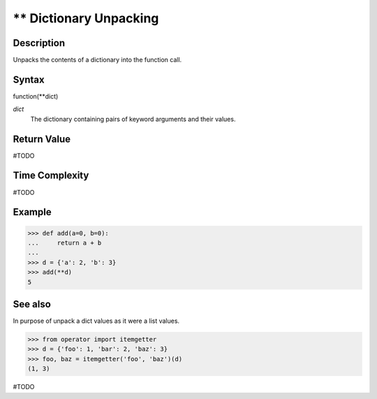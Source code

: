 =======================
** Dictionary Unpacking
=======================

Description
===========
Unpacks the contents of a dictionary into the function call.

Syntax
======
function(**dict)

*dict*
    The dictionary containing pairs of keyword arguments and their values.
    
Return Value
============
#TODO

Time Complexity
============
#TODO

Example
=======
>>> def add(a=0, b=0):
...     return a + b
... 
>>> d = {'a': 2, 'b': 3}
>>> add(**d)
5

See also
========

In purpose of unpack a dict values as it were a list values.

>>> from operator import itemgetter
>>> d = {'foo': 1, 'bar': 2, 'baz': 3}
>>> foo, baz = itemgetter('foo', 'baz')(d)
(1, 3)

#TODO
